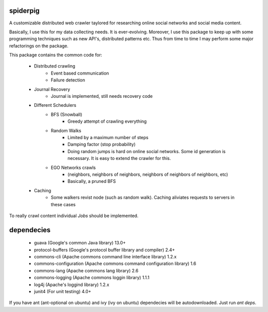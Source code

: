 spiderpig
---------

A customizable distributed web crawler taylored for researching online social 
networks and social media content.

Basically, I use this for my data collecting needs. It is ever-evolving. 
Moreover, I use this package to keep up with some programming techniques such
as new API's, distributed patterns etc. Thus from time to time I may perform 
some major refactorings on the package.

This package contains the common code for:

    * Distributed crawling
        * Event based communication
        * Failure detection

    * Journal Recovery
        * Journal is implemented, still needs recovery code

    * Different Schedulers
        * BFS (Snowball)
           * Greedy attempt of crawling everything
        * Random Walks
           * Limited by a maximum number of steps
           * Damping factor (stop probability)
           * Doing random jumps is hard on online social networks. Some id
             generation is necessary. It is easy to extend the crawler for this.
        * EGO Networks crawls 
           * (neighbors, neighbors of neighbors, neighbors of neighbors of neighbors, etc)
           * Basically, a pruned BFS

    * Caching
        * Some walkers revist node (such as random walk). Caching aliviates requests to servers in these cases

To really crawl content individual *Jobs* should be implemented.


dependecies
-----------

    * guava (Google's common Java library) 13.0+
    * protocol-buffers (Google's protocol buffer library and compiler) 2.4+
    * commons-cli (Apache commons command line interface library) 1.2.x
    * commons-configuration (Apache commons command configuration library) 1.6
    * commons-lang (Apache commons lang library) 2.6
    * commons-logging (Apache commons loggin library) 1.1.1
    * log4j (Apache's loggind library) 1.2.x
    * junit4 (For unit testing) 4.0+

If you have ant (ant-optional on ubuntu) and ivy (ivy on ubuntu) dependecies 
will be autodownloaded. Just run *ant deps*.